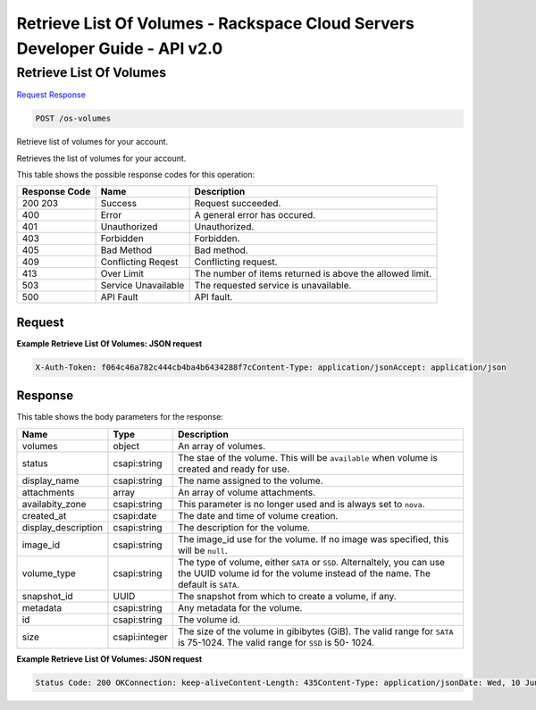 =============================================================================
Retrieve List Of Volumes -  Rackspace Cloud Servers Developer Guide - API v2.0
=============================================================================

Retrieve List Of Volumes
~~~~~~~~~~~~~~~~~~~~~~~~~

`Request <POST_retrieve_list_of_volumes_os-volumes.rst#request>`__
`Response <POST_retrieve_list_of_volumes_os-volumes.rst#response>`__

.. code-block:: javascript

    POST /os-volumes

Retrieve list of volumes for your account.

Retrieves the list of volumes for your account.



This table shows the possible response codes for this operation:


+--------------------------+-------------------------+-------------------------+
|Response Code             |Name                     |Description              |
+==========================+=========================+=========================+
|200 203                   |Success                  |Request succeeded.       |
+--------------------------+-------------------------+-------------------------+
|400                       |Error                    |A general error has      |
|                          |                         |occured.                 |
+--------------------------+-------------------------+-------------------------+
|401                       |Unauthorized             |Unauthorized.            |
+--------------------------+-------------------------+-------------------------+
|403                       |Forbidden                |Forbidden.               |
+--------------------------+-------------------------+-------------------------+
|405                       |Bad Method               |Bad method.              |
+--------------------------+-------------------------+-------------------------+
|409                       |Conflicting Reqest       |Conflicting request.     |
+--------------------------+-------------------------+-------------------------+
|413                       |Over Limit               |The number of items      |
|                          |                         |returned is above the    |
|                          |                         |allowed limit.           |
+--------------------------+-------------------------+-------------------------+
|503                       |Service Unavailable      |The requested service is |
|                          |                         |unavailable.             |
+--------------------------+-------------------------+-------------------------+
|500                       |API Fault                |API fault.               |
+--------------------------+-------------------------+-------------------------+


Request
^^^^^^^^^^^^^^^^^









**Example Retrieve List Of Volumes: JSON request**


.. code::

    X-Auth-Token: f064c46a782c444cb4ba4b6434288f7cContent-Type: application/jsonAccept: application/json


Response
^^^^^^^^^^^^^^^^^^


This table shows the body parameters for the response:

+--------------------------+-------------------------+-------------------------+
|Name                      |Type                     |Description              |
+==========================+=========================+=========================+
|volumes                   |object                   |An array of volumes.     |
+--------------------------+-------------------------+-------------------------+
|status                    |csapi:string             |The stae of the volume.  |
|                          |                         |This will be             |
|                          |                         |``available`` when       |
|                          |                         |volume is created and    |
|                          |                         |ready for use.           |
+--------------------------+-------------------------+-------------------------+
|display_name              |csapi:string             |The name assigned to the |
|                          |                         |volume.                  |
+--------------------------+-------------------------+-------------------------+
|attachments               |array                    |An array of volume       |
|                          |                         |attachments.             |
+--------------------------+-------------------------+-------------------------+
|availabity_zone           |csapi:string             |This parameter is no     |
|                          |                         |longer used and is       |
|                          |                         |always set to ``nova``.  |
+--------------------------+-------------------------+-------------------------+
|created_at                |csapi:date               |The date and time of     |
|                          |                         |volume creation.         |
+--------------------------+-------------------------+-------------------------+
|display_description       |csapi:string             |The description for the  |
|                          |                         |volume.                  |
+--------------------------+-------------------------+-------------------------+
|image_id                  |csapi:string             |The image_id use for the |
|                          |                         |volume. If no image was  |
|                          |                         |specified, this will be  |
|                          |                         |``null``.                |
+--------------------------+-------------------------+-------------------------+
|volume_type               |csapi:string             |The type of volume,      |
|                          |                         |either ``SATA`` or       |
|                          |                         |``SSD``. Alternaltely,   |
|                          |                         |you can use the UUID     |
|                          |                         |volume id for the volume |
|                          |                         |instead of the name. The |
|                          |                         |default is ``SATA``.     |
+--------------------------+-------------------------+-------------------------+
|snapshot_id               |UUID                     |The snapshot from which  |
|                          |                         |to create a volume, if   |
|                          |                         |any.                     |
+--------------------------+-------------------------+-------------------------+
|metadata                  |csapi:string             |Any metadata for the     |
|                          |                         |volume.                  |
+--------------------------+-------------------------+-------------------------+
|id                        |csapi:string             |The volume id.           |
+--------------------------+-------------------------+-------------------------+
|size                      |csapi:integer            |The size of the volume   |
|                          |                         |in gibibytes (GiB). The  |
|                          |                         |valid range for ``SATA`` |
|                          |                         |is 75-1024. The valid    |
|                          |                         |range for ``SSD`` is 50- |
|                          |                         |1024.                    |
+--------------------------+-------------------------+-------------------------+





**Example Retrieve List Of Volumes: JSON request**


.. code::

    Status Code: 200 OKConnection: keep-aliveContent-Length: 435Content-Type: application/jsonDate: Wed, 10 Jun 2015 16:48:59 GMTX-Compute-Request-Id: req-292d0b03-6a35-4397-ac14-86081a7136c9

